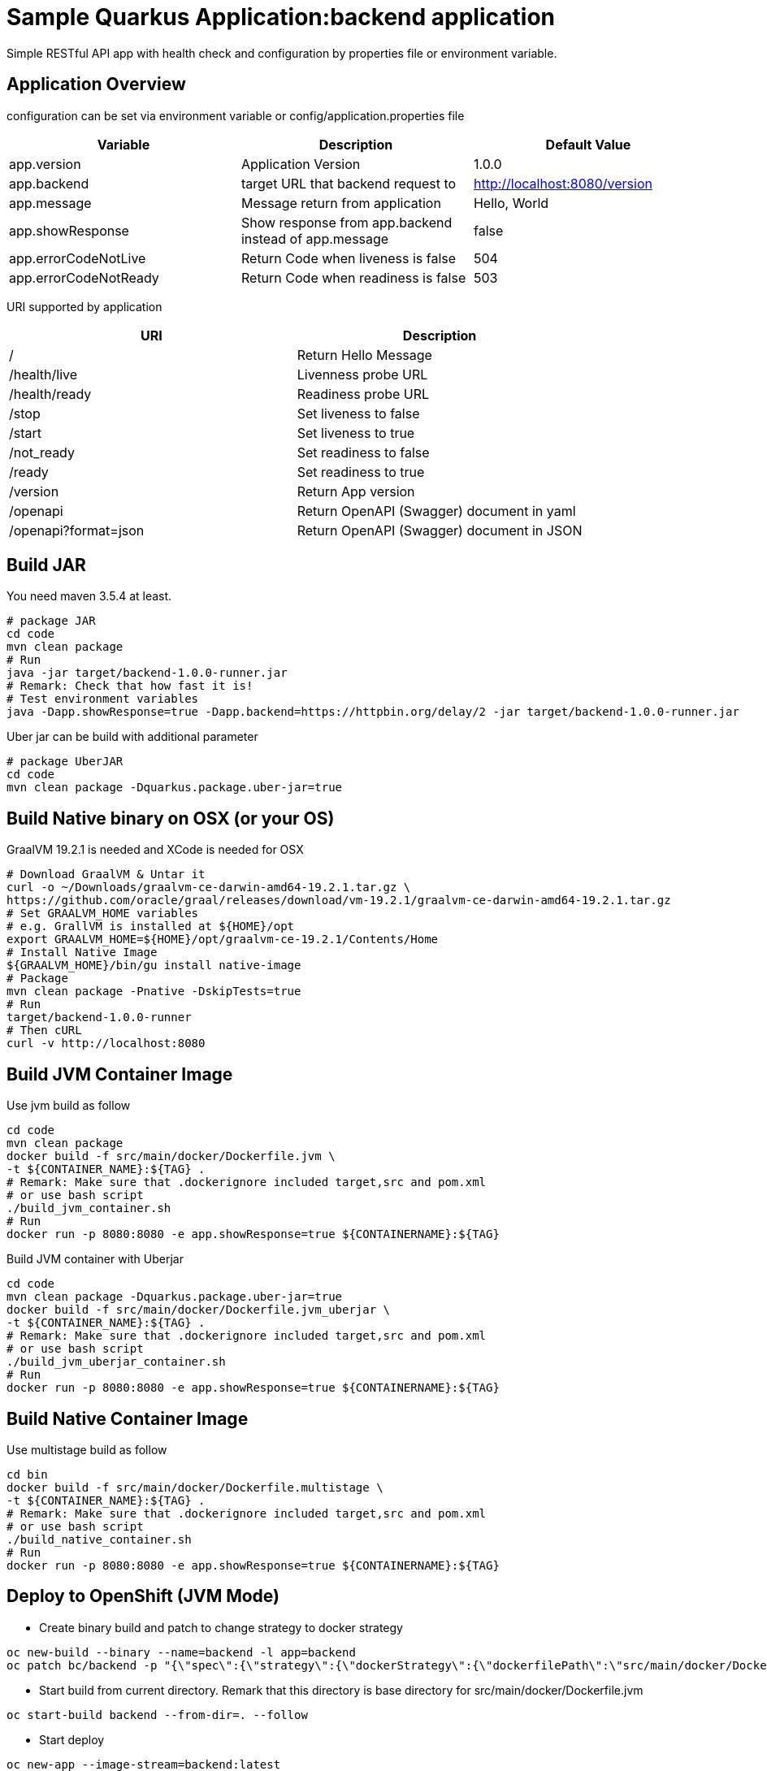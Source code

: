 = Sample Quarkus Application:backend application
Simple RESTful API app with health check and configuration by properties file or environment variable.

== Application Overview
configuration can be set via environment variable or config/application.properties file

[options=header]
|===
|Variable|Description|Default Value
|app.version|Application Version|1.0.0
|app.backend|target URL that backend request to|http://localhost:8080/version
|app.message|Message return from application|Hello, World
|app.showResponse|Show response from app.backend instead of app.message|false
|app.errorCodeNotLive|Return Code when liveness is false|504
|app.errorCodeNotReady|Return Code when readiness is false|503
|===

URI supported by application

[options=header]
|===
|URI|Description
|/|Return Hello Message
|/health/live|Livenness probe URL
|/health/ready|Readiness probe URL
|/stop|Set liveness to false
|/start|Set liveness to true
|/not_ready|Set readiness to false
|/ready|Set readiness to true
|/version|Return App version
|/openapi|Return OpenAPI (Swagger) document in yaml 
|/openapi?format=json|Return OpenAPI (Swagger) document in JSON 
|===

== Build JAR
You need maven 3.5.4 at least.

[source,bash]
----

# package JAR
cd code
mvn clean package
# Run
java -jar target/backend-1.0.0-runner.jar
# Remark: Check that how fast it is!
# Test environment variables
java -Dapp.showResponse=true -Dapp.backend=https://httpbin.org/delay/2 -jar target/backend-1.0.0-runner.jar

----

Uber jar can be build with additional parameter

[source,bash]
----
# package UberJAR
cd code
mvn clean package -Dquarkus.package.uber-jar=true

----

== Build Native binary on OSX (or your OS)

GraalVM 19.2.1 is needed and XCode is needed for OSX

[source,bash]
----
# Download GraalVM & Untar it
curl -o ~/Downloads/graalvm-ce-darwin-amd64-19.2.1.tar.gz \
https://github.com/oracle/graal/releases/download/vm-19.2.1/graalvm-ce-darwin-amd64-19.2.1.tar.gz
# Set GRAALVM_HOME variables
# e.g. GrallVM is installed at ${HOME}/opt
export GRAALVM_HOME=${HOME}/opt/graalvm-ce-19.2.1/Contents/Home
# Install Native Image
${GRAALVM_HOME}/bin/gu install native-image
# Package
mvn clean package -Pnative -DskipTests=true
# Run
target/backend-1.0.0-runner
# Then cURL
curl -v http://localhost:8080
----

== Build JVM Container Image 

Use jvm build as follow

[source,bash]
----
cd code
mvn clean package
docker build -f src/main/docker/Dockerfile.jvm \
-t ${CONTAINER_NAME}:${TAG} .
# Remark: Make sure that .dockerignore included target,src and pom.xml
# or use bash script
./build_jvm_container.sh
# Run
docker run -p 8080:8080 -e app.showResponse=true ${CONTAINERNAME}:${TAG}
----

Build JVM container with Uberjar

[source,bash]
----
cd code
mvn clean package -Dquarkus.package.uber-jar=true
docker build -f src/main/docker/Dockerfile.jvm_uberjar \
-t ${CONTAINER_NAME}:${TAG} .
# Remark: Make sure that .dockerignore included target,src and pom.xml
# or use bash script
./build_jvm_uberjar_container.sh
# Run
docker run -p 8080:8080 -e app.showResponse=true ${CONTAINERNAME}:${TAG}
----

== Build Native Container Image 

Use multistage build as follow

[source,bash]
----
cd bin
docker build -f src/main/docker/Dockerfile.multistage \
-t ${CONTAINER_NAME}:${TAG} .
# Remark: Make sure that .dockerignore included target,src and pom.xml
# or use bash script
./build_native_container.sh
# Run
docker run -p 8080:8080 -e app.showResponse=true ${CONTAINERNAME}:${TAG}
----

== Deploy to OpenShift (JVM Mode)
* Create binary build and patch to change strategy to docker strategy
[source,bash]
----
oc new-build --binary --name=backend -l app=backend
oc patch bc/backend -p "{\"spec\":{\"strategy\":{\"dockerStrategy\":{\"dockerfilePath\":\"src/main/docker/Dockerfile.jvm\"}}}}"
----

* Start build from current directory. Remark that this directory is base directory for src/main/docker/Dockerfile.jvm
[source,bash]
----
oc start-build backend --from-dir=. --follow
----

* Start deploy
[source,bash]
----
oc new-app --image-stream=backend:latest
----

* Pause deployment, set rediness and liveness probe
[source,bash]
----
oc rollout pause dc backend
oc set probe dc/backend --readiness --get-url=http://:8080/health/ready --initial-delay-seconds=15 --failure-threshold=1 --period-seconds=10
oc set probe dc/backend --liveness --get-url=http://:8080/health/live --initial-delay-seconds=10 --failure-threshold=3 --period-seconds=10
----

* Quarkus will overwrite configuration with config/application.properites
[source,bash]
----
oc create configmap backend --from-file=config/application.properties
oc set volume dc/backend --add --name=backend-config \
--mount-path=/deployments/config/application.properties \
--sub-path=application.properties \
--configmap-name=backend
----

* Expose service (create route) and resume rollout
[source,path]
----
oc expose svc backend
oc rollout resume dc backend
BACKEND_URL=$(oc get route backend -o jsonpath='{.spec.host}')
echo "Backend: http://$BACKEND_URL"
----

All in one shell script => link:build.sh[build_ocp_jvm.sh]
